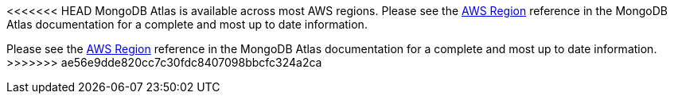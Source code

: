 <<<<<<< HEAD
MongoDB Atlas is available across most AWS regions. Please see the https://docs.atlas.mongodb.com/reference/amazon-aws[AWS Region^] reference in the MongoDB Atlas documentation for a complete and most up to date information.
=======
Please see the https://docs.atlas.mongodb.com/reference/amazon-aws[AWS Region^] reference in the MongoDB Atlas documentation for a complete and most up to date information.
>>>>>>> ae56e9dde820cc7c30fdc8407098bbcfc324a2ca

